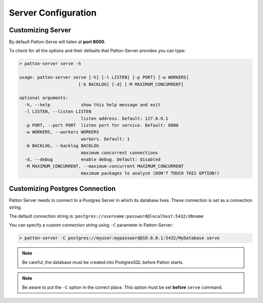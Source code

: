 Server Configuration
====================

Customizing Server
------------------

By default Patton-Serve will listen at **port 8000**.

To check for all the options and their defaults that Patton-Server provides you can type:

.. code-block:: console

    > patton-server serve -h

    usage: patton-server serve [-h] [-l LISTEN] [-p PORT] [-w WORKERS]
                           [-b BACKLOG] [-d] [-M MAXIMUM_CONCURRENT]

    optional arguments:
      -h, --help            show this help message and exit
      -l LISTEN, --listen LISTEN
                            listen address. Default: 127.0.0.1
      -p PORT, --port PORT  listen port for service. Default: 8000
      -w WORKERS, --workers WORKERS
                            workers. Default: 1
      -b BACKLOG, --backlog BACKLOG
                            maximum concurrent connections
      -d, --debug           enable debug. Default: disabled
      -M MAXIMUM_CONCURRENT, --maximum-concurrent MAXIMUM_CONCURRENT
                            maximum packages to analyze (DON'T TOUCH THIS OPTION!)


Customizing Postgres Connection
-------------------------------

Patton Server needs to connect to a Postgres Server in which its database lives. These connection is set as a connection string.

The default connection string is: ``postgres://username:password@localhost:5432/dbname``

You can specify a custom connection string using ``-C`` parameter in Patton-Server:

.. code-block:: console

    > patton-server -C postgres://myuser:mypassword@10.0.0.1:5432/MyDatabase serve

.. note::

    Be careful, the database must be created into PostgresSQL before Patton starts.

.. note::

    Be aware to put the ``-C`` option in the correct place. This option must be set **before** ``serve`` command.
